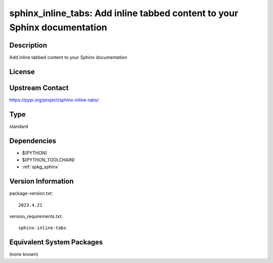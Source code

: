 .. _spkg_sphinx_inline_tabs:

sphinx_inline_tabs: Add inline tabbed content to your Sphinx documentation
====================================================================================

Description
-----------

Add inline tabbed content to your Sphinx documentation

License
-------

Upstream Contact
----------------

https://pypi.org/project/sphinx-inline-tabs/


Type
----

standard


Dependencies
------------

- $(PYTHON)
- $(PYTHON_TOOLCHAIN)
- :ref:`spkg_sphinx`

Version Information
-------------------

package-version.txt::

    2023.4.21

version_requirements.txt::

    sphinx-inline-tabs


Equivalent System Packages
--------------------------

(none known)

